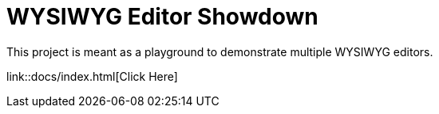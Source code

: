 = WYSIWYG Editor Showdown

This project is meant as a playground to demonstrate multiple WYSIWYG editors.

link::docs/index.html[Click Here]
